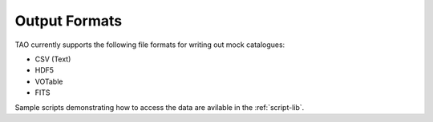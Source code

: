Output Formats
==============

TAO currently supports the following file formats for writing out mock catalogues:

* CSV (Text)
* HDF5
* VOTable
* FITS

Sample scripts demonstrating how to access the data are avilable in the :ref:`script-lib`.

